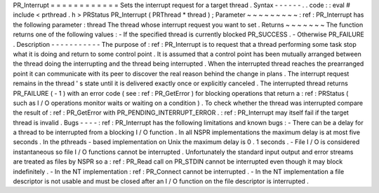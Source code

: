 PR_Interrupt
=
=
=
=
=
=
=
=
=
=
=
=
Sets
the
interrupt
request
for
a
target
thread
.
Syntax
-
-
-
-
-
-
.
.
code
:
:
eval
#
include
<
prthread
.
h
>
PRStatus
PR_Interrupt
(
PRThread
*
thread
)
;
Parameter
~
~
~
~
~
~
~
~
~
:
ref
:
PR_Interrupt
has
the
following
parameter
:
thread
The
thread
whose
interrupt
request
you
want
to
set
.
Returns
~
~
~
~
~
~
~
The
function
returns
one
of
the
following
values
:
-
If
the
specified
thread
is
currently
blocked
PR_SUCCESS
.
-
Otherwise
PR_FAILURE
.
Description
-
-
-
-
-
-
-
-
-
-
-
The
purpose
of
:
ref
:
PR_Interrupt
is
to
request
that
a
thread
performing
some
task
stop
what
it
is
doing
and
return
to
some
control
point
.
It
is
assumed
that
a
control
point
has
been
mutually
arranged
between
the
thread
doing
the
interrupting
and
the
thread
being
interrupted
.
When
the
interrupted
thread
reaches
the
prearranged
point
it
can
communicate
with
its
peer
to
discover
the
real
reason
behind
the
change
in
plans
.
The
interrupt
request
remains
in
the
thread
'
s
state
until
it
is
delivered
exactly
once
or
explicitly
canceled
.
The
interrupted
thread
returns
PR_FAILURE
(
-
1
)
with
an
error
code
(
see
:
ref
:
PR_GetError
)
for
blocking
operations
that
return
a
:
ref
:
PRStatus
(
such
as
I
/
O
operations
monitor
waits
or
waiting
on
a
condition
)
.
To
check
whether
the
thread
was
interrupted
compare
the
result
of
:
ref
:
PR_GetError
with
PR_PENDING_INTERRUPT_ERROR
.
:
ref
:
PR_Interrupt
may
itself
fail
if
the
target
thread
is
invalid
.
Bugs
-
-
-
-
:
ref
:
PR_Interrupt
has
the
following
limitations
and
known
bugs
:
-
There
can
be
a
delay
for
a
thread
to
be
interrupted
from
a
blocking
I
/
O
function
.
In
all
NSPR
implementations
the
maximum
delay
is
at
most
five
seconds
.
In
the
pthreads
-
based
implementation
on
Unix
the
maximum
delay
is
0
.
1
seconds
.
-
File
I
/
O
is
considered
instantaneous
so
file
I
/
O
functions
cannot
be
interrupted
.
Unfortunately
the
standard
input
output
and
error
streams
are
treated
as
files
by
NSPR
so
a
:
ref
:
PR_Read
call
on
PR_STDIN
cannot
be
interrupted
even
though
it
may
block
indefinitely
.
-
In
the
NT
implementation
:
ref
:
PR_Connect
cannot
be
interrupted
.
-
In
the
NT
implementation
a
file
descriptor
is
not
usable
and
must
be
closed
after
an
I
/
O
function
on
the
file
descriptor
is
interrupted
.
